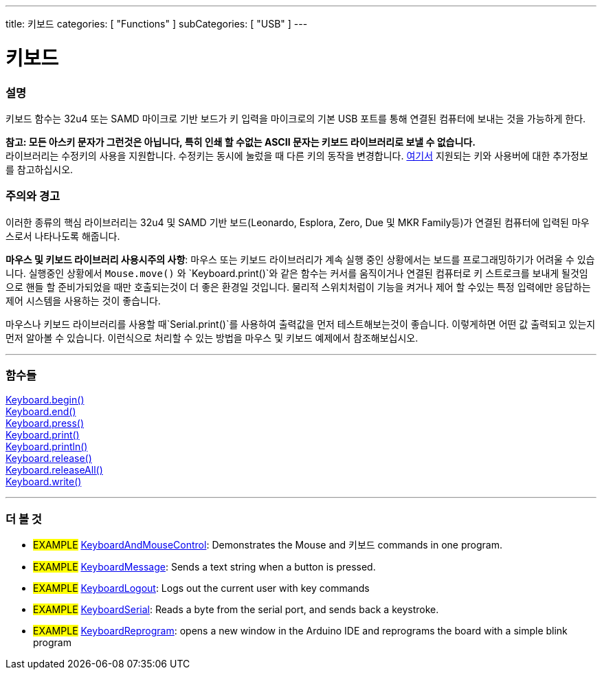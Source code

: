 ---
title: 키보드
categories: [ "Functions" ]
subCategories: [ "USB" ]
---




= 키보드


// OVERVIEW SECTION STARTS
[#overview]
--

[float]
=== 설명
키보드 함수는 32u4 또는 SAMD 마이크로 기반 보드가 키 입력을 마이크로의 기본 USB 포트를 통해 연결된 컴퓨터에 보내는 것을 가능하게 한다.
[%hardbreaks]
*참고: 모든 아스키 문자가 그런것은 아닙니다, 특히 인쇄 할 수없는 ASCII 문자는 키보드 라이브러리로 보낼 수 없습니다.* +
라이브러리는 수정키의 사용을 지원합니다. 수정키는 동시에 눌렀을 때 다른 키의 동작을 변경합니다. link:../keyboard/keyboardmodifiers[여기서] 지원되는 키와 사용버에 대한 추가정보를 참고하십시오.

--
// OVERVIEW SECTION ENDS

[float]
=== 주의와 경고
이러한 종류의 핵심 라이브러리는  32u4 및 SAMD 기반 보드(Leonardo, Esplora, Zero, Due 및 MKR Family등)가 연결된 컴퓨터에 입력된 마우스로서 나타나도록 해줍니다.
[%hardbreaks]
*마우스 및 키보드 라이브러리 사용시주의 사항*: 마우스 또는 키보드 라이브러리가 계속 실행 중인 상황에서는 보드를 프로그래밍하기가 어려울 수 있습니다. 실행중인 상황에서  `Mouse.move()` 와 `Keyboard.print()`와 같은 함수는 커서를 움직이거나 연결된 컴퓨터로 키 스트로크를 보내게 될것임으로 핸들 할 준비가되었을 때만 호출되는것이 더 좋은 환경일 것입니다. 물리적 스위치처럼이 기능을 켜거나 제어 할 수있는 특정 입력에만 응답하는 제어 시스템을 사용하는 것이 좋습니다.
[%hardbreaks]
마우스나 키보드 라이브러리를 사용할 때`Serial.print()`를 사용하여 출력값을 먼저 테스트해보는것이 좋습니다. 이렇게하면 어떤 값 출력되고 있는지 먼저 알아볼 수 있습니다. 이런식으로 처리할 수 있는 방법을 마우스 및 키보드 예제에서 참조해보십시오.


// FUNCTIONS SECTION STARTS
[#functions]
--

'''

[float]
=== 함수들
link:../keyboard/keyboardbegin[Keyboard.begin()] +
link:../keyboard/keyboardend[Keyboard.end()] +
link:../keyboard/keyboardpress[Keyboard.press()] +
link:../keyboard/keyboardprint[Keyboard.print()] +
link:../keyboard/keyboardprintln[Keyboard.println()] +
link:../keyboard/keyboardrelease[Keyboard.release()] +
link:../keyboard/keyboardreleaseall[Keyboard.releaseAll()] +
link:../keyboard/keyboardwrite[Keyboard.write()]

'''

--
// FUNCTIONS SECTION ENDS


// SEE ALSO SECTION
[#see_also]
--

[float]
=== 더 볼 것

[role="example"]
* #EXAMPLE# http://www.arduino.cc/en/Tutorial/KeyboardAndMouseControl[KeyboardAndMouseControl]: Demonstrates the Mouse and 키보드 commands in one program.
* #EXAMPLE# http://www.arduino.cc/en/Tutorial/KeyboardMessage[KeyboardMessage]: Sends a text string when a button is pressed.
* #EXAMPLE# http://www.arduino.cc/en/Tutorial/KeyboardLogout[KeyboardLogout]: Logs out the current user with key commands
* #EXAMPLE# http://www.arduino.cc/en/Tutorial/KeyboardSerial[KeyboardSerial]: Reads a byte from the serial port, and sends back a keystroke.
* #EXAMPLE# http://www.arduino.cc/en/Tutorial/KeyboardReprogram[KeyboardReprogram]: opens a new window in the Arduino IDE and reprograms the board with a simple blink program

--
// SEE ALSO SECTION ENDS
